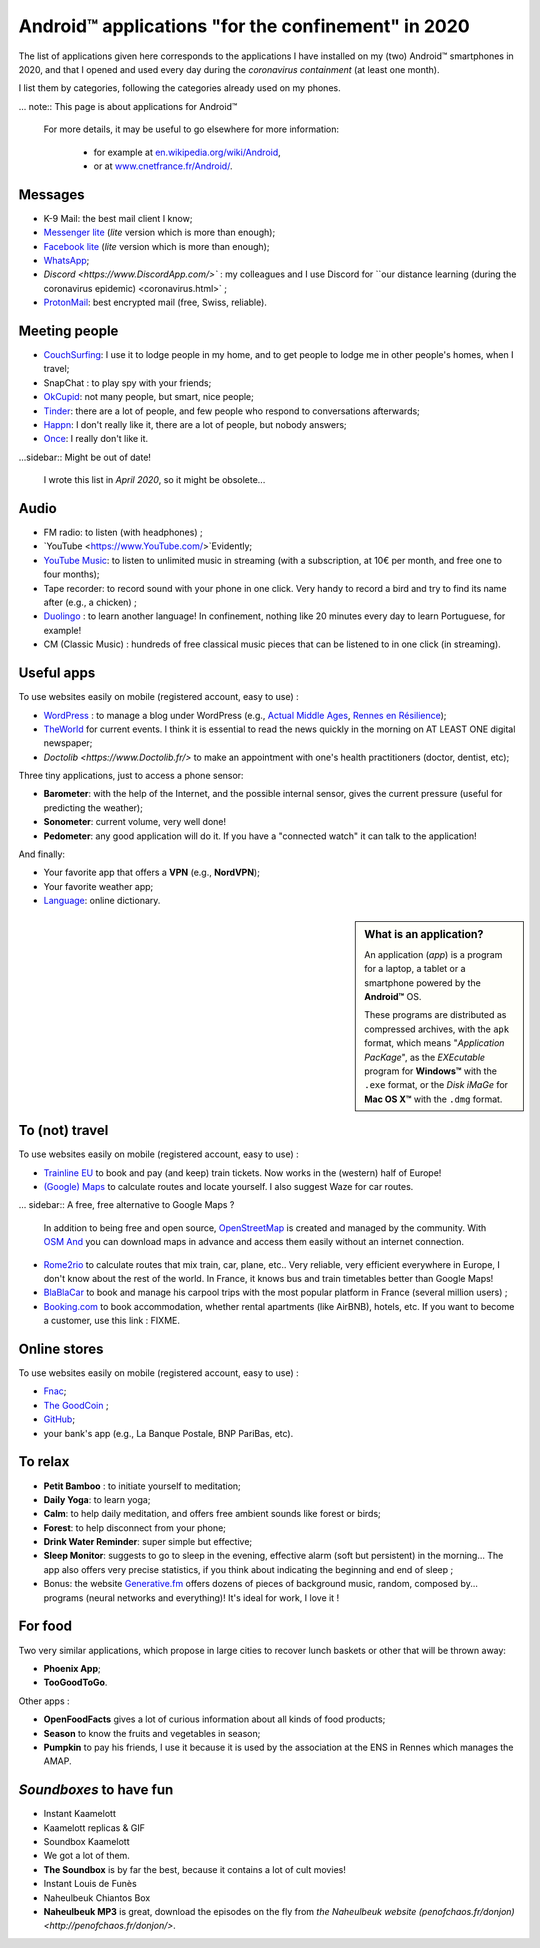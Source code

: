 .. meta::
   :description lang=en: Android™ applications "for the confinement" in 2020
   :description lang=fr: Applications Android™ "spéciale confinement" en 2020

#####################################################
 Android™ applications "for the confinement" in 2020
#####################################################


The list of applications given here corresponds to the applications I have installed on my (two) Android™ smartphones in 2020, and that I opened and used every day during the `coronavirus containment` (at least one month).

.. todo:: This was translated using `DeepL <https://www.DeepL.com/>`_, so I need to proof-read it, and update if needed.

I list them by categories, following the categories already used on my phones.


... note:: This page is about applications for Android™

   For more details, it may be useful to go elsewhere for more information:

    * for example at `en.wikipedia.org/wiki/Android <https://fr.wikipedia.org/wiki/Android>`_,
    * or at `www.cnetfrance.fr/Android/ <https://www.cnetfrance.fr/Android/>`_.


Messages
~~~~~~~~

.. image:: .apk-list-messages.jpg
   :scale: 70%
   :align: left
   :alt: List of apps related to Messages
   :target: https://www.Messenger.com/


- K-9 Mail: the best mail client I know;
- `Messenger lite <https://www.Messenger.com/>`_ (*lite* version which is more than enough);
- `Facebook lite <https://www.Facebook.com/>`_ (*lite* version which is more than enough);
- `WhatsApp <https://www.WhatsApp.com/>`_;
- `Discord <https://www.DiscordApp.com/>`` : my colleagues and I use Discord for ``our distance learning (during the coronavirus epidemic) <coronavirus.html>` ;
- `ProtonMail <https://www.ProtonMail.com/>`_: best encrypted mail (free, Swiss, reliable).


Meeting people
~~~~~~~~~~~~~~

.. image:: .apk-list-encounters.jpg
   :scale: 70%
   :align: left
   :alt: List of apps related to encounters
   :target: https://www.CouchSurfing.com/


- `CouchSurfing <https://www.CouchSurfing.com/>`_: I use it to lodge people in my home, and to get people to lodge me in other people's homes, when I travel;
- SnapChat : to play spy with your friends;
- `OkCupid <https://www.OkCupid.com/>`_: not many people, but smart, nice people;
- `Tinder <https://www.Tinder.com/>`_: there are a lot of people, and few people who respond to conversations afterwards;
- `Happn <https://www.Happn.com/>`_: I don't really like it, there are a lot of people, but nobody answers;
- `Once <https://www.Once.com/>`_: I really don't like it.


...sidebar:: Might be out of date!

   I wrote this list in *April 2020*, so it might  be obsolete...


Audio
~~~~~

.. image:: .apk-list-audio.jpg
   :scale: 70%
   :align: left
   :alt: List of apps related to audio
   :target: https://www.YouTube.com/


- FM radio: to listen (with headphones) ;
- `YouTube <https://www.YouTube.com/>`Evidently;
- `YouTube Music <https://music.YouTube.com/>`_: to listen to unlimited music in streaming (with a subscription, at 10€ per month, and free one to four months);
- Tape recorder: to record sound with your phone in one click. Very handy to record a bird and try to find its name after (e.g., a chicken) ;
- `Duolingo <https://www.DuoLingo.com/>`_ : to learn another language! In confinement, nothing like 20 minutes every day to learn Portuguese, for example!
- CM (Classic Music) : hundreds of free classical music pieces that can be listened to in one click (in streaming).


Useful apps
~~~~~~~~~~~

.. image:: .apk-list-daily_useful_apps.jpg
   :scale: 70%
   :align: left
   :alt: List of daily useful apps
   :target: https://www.WordPress.com/


To use websites easily on mobile (registered account, easy to use) :

- `WordPress <https://www.WordPress.com/>`_ : to manage a blog under WordPress (e.g., `Actual Middle Ages <https://ActuelMoyenAge.WordPress.com/>`_, `Rennes en Résilience <https://RennesenResilience.WordPress.com/>`_);
- `TheWorld <https://www.LeMonde.fr/>`_ for current events. I think it is essential to read the news quickly in the morning on AT LEAST ONE digital newspaper;
- `Doctolib <https://www.Doctolib.fr/>` to make an appointment with one's health practitioners (doctor, dentist, etc);

Three tiny applications, just to access a phone sensor:

- **Barometer**: with the help of the Internet, and the possible internal sensor, gives the current pressure (useful for predicting the weather);
- **Sonometer**: current volume, very well done!
- **Pedometer**: any good application will do it. If you have a "connected watch" it can talk to the application!

And finally:

- Your favorite app that offers a **VPN** (e.g., **NordVPN**);
- Your favorite weather app;
- `Language <https://www.Linguee.com/>`_: online dictionary.


.. sidebar:: What is an application?

   An application (*app*) is a program for a laptop, a tablet or a smartphone powered by the **Android™** OS.

   These programs are distributed as compressed archives,
   with the ``apk`` format, which means "*Application PacKage*",
   as the *EXEcutable* program for **Windows™** with the ``.exe`` format,
   or the *Disk iMaGe* for **Mac OS X™** with the ``.dmg`` format.


To (not) travel
~~~~~~~~~~~~~~~

.. image:: .apk-list-travel.jpg
   :scale: 70%
   :align: left
   :alt: List of apps related to travel
   :target: https://www.Trainline.fr/


To use websites easily on mobile (registered account, easy to use) :

- `Trainline EU <https://www.Trainline.fr/>`_ to book and pay (and keep) train tickets. Now works in the (western) half of Europe!
- `(Google) Maps <https://maps.Google.com/>`_ to calculate routes and locate yourself. I also suggest Waze for car routes.

... sidebar:: A free, free alternative to Google Maps ?

   In addition to being free and open source, `OpenStreetMap <https://www.openstreetmap.org/>`_ is created and managed by the community.
   With `OSM And <https://osmand.net/>`_ you can download maps in advance and access them easily without an internet connection.


- `Rome2rio <https://www.Rome2rio.com/>`_ to calculate routes that mix train, car, plane, etc.. Very reliable, very efficient everywhere in Europe, I don't know about the rest of the world. In France, it knows bus and train timetables better than Google Maps!
- `BlaBlaCar <https://www.BlaBlaCar.fr/>`_ to book and manage his carpool trips with the most popular platform in France (several million users) ;
- `Booking.com <https://www.Booking.com/>`_ to book accommodation, whether rental apartments (like AirBNB), hotels, etc. If you want to become a customer, use this link : FIXME.


Online stores
~~~~~~~~~~~~~

.. image:: .apk-list-shops.jpg
   :scale: 70%
   :align: left
   :alt: List of apps related to shops
   :target: https://www.CouchSurfing.com/


To use websites easily on mobile (registered account, easy to use) :

- `Fnac <https://www.Fnac.com/>`_;
- `The GoodCoin <https://www.LeBonCoin.fr/>`_ ;
- `GitHub <https://GitHub.com/>`_;
- your bank's app (e.g., La Banque Postale, BNP PariBas, etc).


To relax
~~~~~~~~

.. image:: .apk-list-zen.jpg
   :scale: 70%
   :align: left
   :alt: List of apps related to zen activities
   :target: https://Generative.fm/


- **Petit Bamboo** : to initiate yourself to meditation;
- **Daily Yoga**: to learn yoga;
- **Calm**: to help daily meditation, and offers free ambient sounds like forest or birds;
- **Forest**: to help disconnect from your phone;
- **Drink Water Reminder**: super simple but effective;
- **Sleep Monitor**: suggests to go to sleep in the evening, effective alarm (soft but persistent) in the morning... The app also offers very precise statistics, if you think about indicating the beginning and end of sleep ;
- Bonus: the website `Generative.fm <https://Generative.fm/>`_ offers dozens of pieces of background music, random, composed by... programs (neural networks and everything)! It's ideal for work, I love it !


For food
~~~~~~~~

.. image:: .apk-list-food.jpg
   :scale: 70%
   :align: left
   :alt: List of apps related to food
   :target: https://www.TooGoodToGo.com/


Two very similar applications, which propose in large cities to recover lunch baskets or other that will be thrown away:

- **Phoenix App**;
- **TooGoodToGo**.

Other apps :

- **OpenFoodFacts** gives a lot of curious information about all kinds of food products;
- **Season** to know the fruits and vegetables in season;
- **Pumpkin** to pay his friends, I use it because it is used by the association at the ENS in Rennes which manages the AMAP.


*Soundboxes* to have fun
~~~~~~~~~~~~~~~~~~~~~~~~

.. image:: .apk-list-soundboxes.jpg
   :scale: 70%
   :align: left
   :alt: List of apps related to soundboxes


- Instant Kaamelott
- Kaamelott replicas & GIF
- Soundbox Kaamelott
- We got a lot of them.
- **The Soundbox** is by far the best, because it contains a lot of cult movies!
- Instant Louis de Funès
- Naheulbeuk Chiantos Box
- **Naheulbeuk MP3** is great, download the episodes on the fly from `the Naheulbeuk website (penofchaos.fr/donjon) <http://penofchaos.fr/donjon/>`.


.. (c) Lilian Besson, 2011-2020, https://bitbucket.org/lbesson/web-sphinx/
